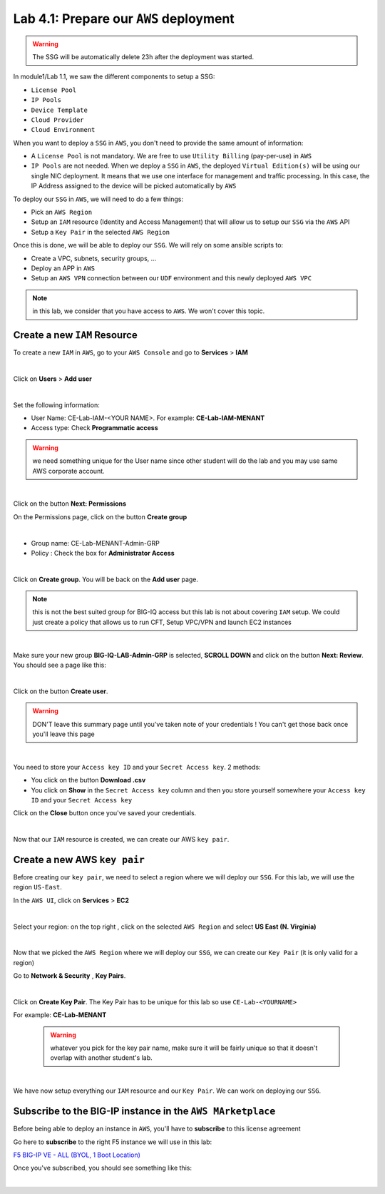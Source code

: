 Lab 4.1: Prepare our ``AWS`` deployment 
---------------------------------------

.. warning:: The SSG will be automatically delete 23h after the deployment was started.

In module1/Lab 1.1, we saw the different components to setup a SSG: 

* ``License Pool`` 
* ``IP Pools``
* ``Device Template``
* ``Cloud Provider``
* ``Cloud Environment``

When you want to deploy a ``SSG`` in ``AWS``, you don't need to provide the same amount of information:

* A ``License Pool`` is not mandatory. We are free to use ``Utility Billing`` (pay-per-use) in ``AWS``
* ``IP Pools`` are not needed. When we deploy a ``SSG`` in ``AWS``, the deployed ``Virtual Edition(s)`` 
  will be using our single NIC deployment. It means that we use one interface for management and traffic 
  processing. In this case, the IP Address assigned to the device will be picked automatically by ``AWS``


To deploy our ``SSG`` in ``AWS``, we will need to do a few things: 

* Pick an ``AWS Region``
* Setup an ``IAM`` resource (Identity and Access Management) that will allow us to setup our ``SSG`` via 
  the ``AWS`` API
* Setup a ``Key Pair`` in the selected ``AWS Region``

Once this is done, we will be able to deploy our ``SSG``. We will rely on some ansible scripts to: 

* Create a VPC, subnets, security groups, ...
* Deploy an APP in ``AWS``
* Setup an ``AWS VPN`` connection between our ``UDF`` environment and this newly deployed ``AWS VPC``

.. note:: in this lab, we consider that you have access to ``AWS``. We won't cover this topic. 

Create a new ``IAM`` Resource
*****************************

To create a new ``IAM`` in ``AWS``, go to your ``AWS Console`` and go to **Services** > **IAM**

.. image:: ../pictures/module4/img_module4_lab1_1.png
  :align: center
  :scale: 50%

|

Click on **Users** > **Add user** 

.. image:: ../pictures/module4/img_module4_lab1_2.png
  :align: center
  :scale: 50%

|

Set the following information: 

* User Name: CE-Lab-IAM-<YOUR NAME>. For example: **CE-Lab-IAM-MENANT**
* Access type: Check **Programmatic access** 

.. warning:: we need something unique for the User name since other student will do the lab and you may use 
  same AWS corporate account. 

.. image:: ../pictures/module4/img_module4_lab1_3.png
  :align: center
  :scale: 50%

|

Click on the button **Next: Permissions**

On the Permissions page, click on the button **Create group**

.. image:: ../pictures/module4/img_module4_lab1_4.png
  :align: center
  :scale: 50%

|

* Group name: CE-Lab-MENANT-Admin-GRP
* Policy : Check the box for **Administrator Access**

.. image:: ../pictures/module4/img_module4_lab1_5.png
  :align: center
  :scale: 50%

|

Click on **Create group**. You will be back on the **Add user** page. 

.. note:: this is not the best suited group for BIG-IQ access but this lab is not about covering ``IAM`` 
  setup. We could just create a policy that allows us to run CFT, Setup VPC/VPN and launch EC2 instances

.. image:: ../pictures/module4/img_module4_lab1_6.png
  :align: center
  :scale: 50%

|

Make sure your new group **BIG-IQ-LAB-Admin-GRP** is selected, **SCROLL DOWN** and click on the button 
**Next: Review**. You should see a page like this: 

.. image:: ../pictures/module4/img_module4_lab1_7.png
  :align: center
  :scale: 50%

|

Click on the button **Create user**. 

.. warning:: DON'T leave this summary page until you've taken note of your credentials ! You 
  can't get those back once you'll leave this page

.. image:: ../pictures/module4/img_module4_lab1_8.png
  :align: center
  :scale: 50%

|

You need to store your ``Access key ID`` and your ``Secret Access key``. 2 methods: 

* You click on the button **Download .csv** 
* You click on **Show** in the ``Secret Access key`` column and then you store yourself somewhere 
  your ``Access key ID`` and your ``Secret Access key``

Click on the **Close** button once you've saved your credentials. 

.. image:: ../pictures/module4/img_module4_lab1_9.png
  :align: center
  :scale: 50%

|

Now that our ``IAM`` resource is created, we can create our AWS ``key pair``. 

Create a new AWS ``key pair``
*****************************

Before creating our ``key pair``, we need to select a region where we will deploy our ``SSG``. 
For this lab, we will use the region ``US-East``. 

In the ``AWS UI``, click on **Services** > **EC2**

.. image:: ../pictures/module4/img_module4_lab1_10.png
  :align: center
  :scale: 50%

|

Select your region: on the top right , click on the selected ``AWS Region`` and select **US East (N. Virginia)**

.. image:: ../pictures/module4/img_module4_lab1_11.png
  :align: center
  :scale: 50%

|

Now that we picked the ``AWS Region`` where we will deploy our ``SSG``, we can create our ``Key Pair`` 
(it is only valid for a region)

Go to **Network & Security** , **Key Pairs**. 

.. image:: ../pictures/module4/img_module4_lab1_12.png
  :align: center
  :scale: 50%

|

Click on **Create Key Pair**. The Key Pair has to be unique for this lab so use ``CE-Lab-<YOURNAME>``

For example: **CE-Lab-MENANT**

  .. warning:: whatever you pick for the key pair name, make sure it will be fairly unique so that it doesn't 
    overlap with another student's lab. 

.. image:: ../pictures/module4/img_module4_lab1_13.png
  :align: center
  :scale: 50%

|

We have now setup everything our ``IAM`` resource and our ``Key Pair``. We can work on deploying our 
``SSG``.

Subscribe to the BIG-IP instance in the ``AWS MArketplace``
***********************************************************

Before being able to deploy an instance in ``AWS``, you'll have to **subscribe** to this license agreement

Go here to **subscribe** to the right F5 instance we will use in this lab: 

`F5 BIG-IP VE - ALL (BYOL, 1 Boot Location) <https://aws.amazon.com/marketplace/pp/B07G5MT2KT/>`_

Once you've subscribed, you should see something like this: 

.. image:: ../pictures/module4/img_module4_lab1_14.png
  :align: center
  :scale: 50%

|



